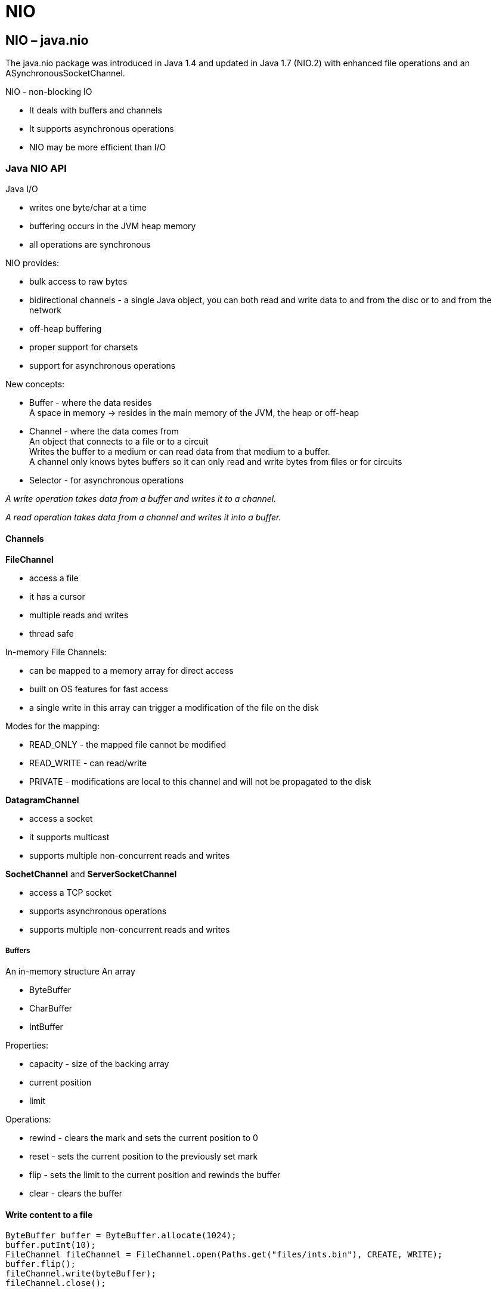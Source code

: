 = NIO

== NIO – java.nio
The java.nio package was introduced in Java 1.4 and updated in Java 1.7 (NIO.2) with enhanced file operations and an ASynchronousSocketChannel.

NIO - non-blocking IO

* It deals with buffers and channels
* It supports asynchronous operations
* NIO may be more efficient than I/O

=== Java NIO API

Java I/O

-  writes one byte/char at a time
- buffering occurs in the JVM heap memory
- all operations are synchronous

NIO provides:

- bulk access to raw bytes
- bidirectional channels - a single Java object, you can both read and write data to and from the disc or to and from the network
- off-heap buffering
- proper support for charsets
- support for asynchronous operations

New concepts:

- Buffer - where the data resides +
A space in memory -> resides in the main memory of the JVM, the heap or off-heap
- Channel - where the data comes from +
An object that connects to a file or to a circuit +
Writes the buffer to a medium or can read data from that medium to a buffer. +
A channel only knows bytes buffers so it can only read and write bytes from files or for circuits
- Selector - for asynchronous operations

_A write operation takes data from a buffer and writes it to a channel._

_A read operation takes data from a channel and writes it into a buffer._

==== Channels

*FileChannel*

- access a file
- it has a cursor
- multiple reads and writes
- thread safe

In-memory File Channels:

- can be mapped to a memory array for direct access
- built on OS features for fast access
- a single write in this array can trigger a modification of the file on the disk

Modes for the mapping:

- READ_ONLY - the mapped file cannot be modified
- READ_WRITE - can read/write
- PRIVATE - modifications are local to this channel and will not be propagated to the disk

*DatagramChannel*

- access a socket
- it supports multicast
- supports multiple non-concurrent reads and writes


*SochetChannel* and *ServerSocketChannel*

- access a TCP socket
- supports asynchronous operations
- supports multiple non-concurrent reads and writes


===== Buffers

An in-memory structure
An array

- ByteBuffer
- CharBuffer
- IntBuffer

Properties:

- capacity - size of the backing array
- current position
- limit

Operations:

- rewind - clears the mark and sets the current position to 0
- reset - sets the current position to the previously set mark
- flip - sets the limit to the current position and rewinds the buffer
- clear - clears the buffer

==== Write content to a file

----
ByteBuffer buffer = ByteBuffer.allocate(1024);
buffer.putInt(10);
FileChannel fileChannel = FileChannel.open(Paths.get("files/ints.bin"), CREATE, WRITE);
buffer.flip();
fileChannel.write(byteBuffer);
fileChannel.close();
----

==== Read content from a file

----
FileChannel fileChannel = FileChannel.open(Paths.get("files/int.bin"), READ);
ByteBuffer byteBuffer = ByteBuffer.allocate(1024);
fileChannel.read(byteBuffer);
byteBuffer.flip();
IntBuffer intBuffer = byteBuffer.asIntBuffer();
int i = intBuffer.get();
----

==== Reading and writing to multiple Buffers

===== Scattering Read Operation

The Scattering read consists in reading from a single channel to an array of buffers.

*ScatteringByteChannel* interface

The reading process fills the first buffer before moving to the next one

----
FileChannel fileChannel = FileChannel.open(Paths.get("files/int.bin"), READ);
ByteBuffer header = ByteBuffer.allocate(1024);
ByteBuffer body = ByteBuffer.allocate(4096);
ByteBuffer footer = ByteBuffer.allocate(128);
ByteBuffer[] message = {header, body, footer};

long bytesRead = fileChannel.read(message);
----


====== Gathering Write Operation

The Gathering Write consists in writing from an array of buffers to a single Channel.

*ScatteringByteChannel* interface

The writing operation starts with the first buffer, then the next one and so on.

* recommended with messages of fixed-length parts

----
ByteBuffer header = ByteBuffer.allocate(1024);
ByteBuffer body = ByteBuffer.allocate(4096);
ByteBuffer footer = ByteBuffer.allocate(128);

header.putInt(10);
headbodyer.putInt(10);
footer.putInt(10);

ByteBuffer[] message = {header, body, footer};

FileChannel fileChannel = FileChannel.open(Paths.get("files/ints.bin"), CREATE, WRITE);
long bytesWritten = fileChannel.write(message);
fileChannel.close();
----

==== MappedByteBuffer

* Buffer maps a file to memory +
* Recommend for apps that read the same file many times. +
* Can be used for a portion of a file +
* Modes: READ, READ_WRITE, PRIVATE

----
FileChannel fileChannel = FileChannel.open(Paths.get("files/int.bin"), READ);
MappedByteBuffer mappedBuffer = fileChannel.map(FileChannel.MapMode.READ_ONLY, 0, fileChannel.size());
CharBuffer charBuffer = StandardsCharsets.UTF_8.decode(mappedBuffer);
----

==== Charsets

* US_ASCII, ISO_8859_1
* UTF_8

`encode()` takes a CharBuffer returns ByteBuffer

`decode()` takes a ByteBuffer returns a Charbuffer

----
FileChannel channel = FileChannel.open(paths.get("file.txt"), StandardOpenOperation.READ);
ByteBuffer buffer = ByteBuffer.allocate(1024);
channel.read(buffer);

CharSet latin1 = StandardsCharsets.ISO_8859_1;
CharBuffer utf8Buffer = latin1.decode(buffer);
String result = new String(utf8buffer.array());

CharSet utf8 = StandardsCharsets.UTF_8;
ByteBuffer byteBuffer = utf8.encode(buffer);
fileChannel.write(byteBuffer);
----

=== Asynchronous operations with NIO

With synchronous read, each read operation is conducted in its own thread. +
With asynchronous reads, a single thread can handle many read operations.

==== Selectors

Events for file channels :

* READ, WRITE - channel is ready for reading/writing

Events Socket channels:

* CONNECT - a connection was established
* ACCEPT - a connection was accepted

The registration is configured to listen to certain events.

*Aync Network Reader*

----
ServerSocketChannel serverSocketChannel = ServerSocketChannel.open();
serverSocketChannel.configureBlocking(false);

ServerSocket serverSocket = serverSocketChannel.socket();
serverSocket.bind(new InetSocketAddress(12345));

Selector selector = Selector.open();
SelectionKey key = channel.register(selector, SelectionKey.OP_ACCEPT); //registers selector with the ACCEPT event
// Selection key - can be stored to unregister, check for validity.

int n = selector.select(); // server socket channel is listening to incomming requests
// the select() call is blocking until events are available
// n is the number of keys with available events.

Set<Selectionkey> keys = selector.selectedKeys(); // the keys that got events are returned in a set
for(SelectionKey key : keys) {
    // stuff with the corresponding channel
    if((key.readyOps() & SelectionKey.OP_ACCEPT) == SelectionKey.OP_ACCEPT) { //check if a connection request
        ServerSocketChannel channel = (ServerSocketChannel)key.channel();

        SocketChannel socketChannel = channel.accept();
        socketChannel.configureBlocking(false);
        socketChanenl.register(selector, SelectionKey.OP_READ);
    }
    else if((key.readyOps() & SelectionKey.OP_READ) == SelectionKey.OP_READ) ){
        SocketChannel channel = (SocketChannel)key.channel();
        channel.accept(byteBuffer); //read data in a buffer

        //clean up
        byteBuffer.clear();
        selectedKeys.remove(key);
        key.cancel();
        channel.close();
    }
}

----

=== Java NIO 2 - FileSystems

* FileSystems - factory
* FileSystemProvider - factory for file systems, methods to create/move/copy/delete files, links and directories
* FileSystem - create a path/ a watch service
* FileStore - space info, security attributes

----
List<FileSystemProvider> providers =
    FileSystemProvider.installedProviders(); //1

FileSystem default =
    providers.get(0).getFileSystem(URI.create("file:///)); //default path

FileSystem default1 = FileSystems.getDeafault();

----

1. returns the default file system provider and the the JAR or ZIP file system provider

*Get root directories*

----
FileSystem default = FileSystems.getDeafault();
Iterable<Path> roots = default.getRootDirectories(); // c d e

----

*Get root directories*

----
FileSystem default = FileSystems.getDeafault();
Iterable<FileStore> stores = default.getFileStores();

FileStore store = stores.iterator().next();
store.name(); //Data-1
store.type(); //NTFS

----

==== Creating files with the File Systems API

Java I/O

* `newInputStream(Path, OpenOption)`
* `newOutputStream(Path, OpenOption)`

Java NIO

* `newFileChannel(Path, ..)`
* `newByteChannel(Path, ..)`
* `newAsynchronousFileChannel(Path, ..)`

===== Create directories

* `fileSystem.createDirectory(file)`
----
File dir = new File("D:/tmp");
FileSystem defaultFS = FileSystems.getDefault();
defaultFS.createDirectory(dir);
----

* `fileSystemProvider.createDirectory(uri)`
----
URI dir = URI.create("file:///D:/tmp");
FileSystemProvider fsp= ..;
fsp.createDirectory(dir);
----

* `fileSystemProvider.createDirectory(path)`
----
Path dir = Paths.get("D:/tmp");
//OR
// Path dir = Paths.get(URI.cretae("file:///D:/tmp"));
FileSystemProvider fsp= ..;
fsp.createDirectory(dir);
----

==== Accessing file attributes

* BasicFileAttributes (parent interface)- time information, size, type, filekey
** DosFileAttributes - WIN specific attributes
** PosixFileAttributes - UNIX specific attributes [group, owner, permissions]

----
Path path = Paths.get("D:/tmp/file.txt");
FileSystem fileSystem = path.getFileSystem();
FileSystemProvider provider= fileSystem.getProvider();
DosFileAttributes attributes =
    provider.readAttributes(path, DosFileAttributes.class);
//OR
DosFileAttributes attributes =
    Files.readAttributes(path, DosFileAttributes.class);
----

==== Jar FileSystem

* read/write zip files

===== Create a zip

----
URI zipFile = URI.create("jar:file:D:/tmp/archive.zip");
Map<String,String> options = new HashMap<>();
options.put("create","true");

FileSystem zipFS = FileSystems.newFileSystem(zipFile, options);
----

===== Adding an existing file to a zip

----
Path someFile = Paths.get("files/some.txt");
Files.copy(someFile, zipFS.getPath("some.txt"));
----

===== Writing in a zip

----
Path target = zipFS.getPath("ints.bin");
OutputStream os = zipFS.provider().newOutputStream(target, CREATE_NEW, WRITE);
//OR
ByteChannel channel = zipFS.provider().newByteChannel(target, options);
----
Example

[source,java]
----
import java.io.DataOutputStream;
import java.io.IOException;
import java.io.OutputStream;
import java.net.URI;
import java.nio.file.FileSystem;
import java.nio.file.FileSystems;
import java.nio.file.Files;
import java.nio.file.Path;
import java.nio.file.Paths;
import java.nio.file.StandardOpenOption;
import java.nio.file.spi.FileSystemProvider;
import java.util.HashMap;
import java.util.Map;

public class JarFileSystemOperations {

	public static void main(String[] args) {

		URI zip = URI.create("jar:file:///E:tmp/archive.zip");
		Map<String, String> options = new HashMap<>();
		options.put("create", "true");
		// encoding

		try (FileSystem zipFS = FileSystems.newFileSystem(zip, options);) {

			Path dir = zipFS.getPath("files/");
			zipFS.provider().createDirectory(dir);

			Path aesop = Paths.get("files/aesop.txt");
			Path target = zipFS.getPath("files/aesop-compressed.txt");

			Files.copy(aesop, target);

			Path binDir = zipFS.getPath("bin/");
			Path binFile = zipFS.getPath("bin/ints.bin");

			zipFS.provider().createDirectory(binDir);

			OutputStream os =
				zipFS.provider().newOutputStream(binFile, StandardOpenOption.CREATE_NEW, StandardOpenOption.WRITE);
			DataOutputStream dos = new DataOutputStream(os);

			dos.writeInt(10);
			dos.writeInt(20);
			dos.writeInt(30);
			dos.close();

		} catch (IOException e) {
			e.printStackTrace();
		}

	}
}
----

=== Visiting Directory Trees

==== Directory Stream and Matchers

Directory stream

- way of analyzing the content of a directory.
- filter directories

----
Path dir  = Paths.get("D:/files");
DirectoryStream<Path> directoryStream =
    Files.newDirectoryStream(dir, path -> Files.isDirectory(path)); /2nd arg filter method
DirectoryStream<Path> directoryStream =
    Files.newDirectoryStream(dir, "*.java"); //path mathcer

//File matcher
Pathmatcher pathMatcher = FileSystems.getDefault().getPathMatcher("global:**/*.java");
DirectoryStream<Path> directoryStream = Files.newDirectoryStream(dir, pathMatcher:: matches);

----

DirectoryStream - is an Iterable (lazy structure)

----
DirectoryStream<Path> directoryStream = ...
for(Path path: directoryStream){
    //stuff
}
----

===== Walking directory tree

*Depth first approach* (java is using this)

*Breadth first approach*

Files.walk parmeters:

* starting point - dir
* max depth to be explored
* option to follow the links or not
----
Path dir = Paths.get("F:/sources");
Stream<path> paths = Files.walk(dir, 3, FileVisitOption.FOLLOW_LINKS);
----

Files.find

* BiPredicate as a parameter

----
Path dir = Paths.get("D:/sources");
PathMatcher pathMatch = FileSystems.getDefault().getPathMatcher("glob:**/*.java");

Stream<Path> paths = Files.find(dir,
    (path, attributes) -> pathMatcher.matches(path));
----

===== Visiting directory tree

* it can be interrupted
* can filter files

Files.walkFileTree parameters:

* file visitor -> interface FileVisitor

----
public interface FileVisitor<T> {
    FileVisitResult preVisitDirectory(T dir, BasicFileAttributes attrs)
        throws IOException;
    FileVisitResult postVisitDirectory(T dir, IOException exc)
        throws IOException;
    FileVisitResult visitFile(T file, BasicFileAttributes attrs)
        throws IOException;
    FileVisitResult visitFileFailed(T file, IOException exc)
        throws IOException;
}

public enum FileVisitResult {
    /**
     * Continue. When returned from a {@link FileVisitor#preVisitDirectory
     * preVisitDirectory} method then the entries in the directory should also
     * be visited.
     */
    CONTINUE,
    /**
     * Terminate.
     */
    TERMINATE,
    /**
     * Continue without visiting the entries in this directory. This result
     * is only meaningful when returned from the {@link
     * FileVisitor#preVisitDirectory preVisitDirectory} method; otherwise
     * this result type is the same as returning {@link #CONTINUE}.
     */
    SKIP_SUBTREE,
    /**
     * Continue without visiting the <em>siblings</em> of this file or directory.
     * If returned from the {@link FileVisitor#preVisitDirectory
     * preVisitDirectory} method then the entries in the directory are also
     * skipped and the {@link FileVisitor#postVisitDirectory postVisitDirectory}
     * method is not invoked.
     */
    SKIP_SIBLINGS;
}
----
* option follow links
* depth

*Find a file by name*

[source,java]
----
public class FileFinder implements Filevisitor<Path> {
    private String searchedFileName;
    private Path found;
    FileVisitResult postVisitDirectory (Path dir, basicFileAttributes attrs) {
        return CONTINUE;
    }
    FileVisitResult visitFile(Path path, BasicFileAttributes attrs){
        if(path.getName().equals(searchedFileName)){
            this.found = path;
            return TERMINATE;
        }else{
            return COTINUE;
        }
    }
}

----


----
Path dir = Paths.get("D:/sources");

FileVisitor<Path> fileVisistor= ..


Files.walkFileTree(dir, fileVisitor);

----

=== Listening to Directory Events

WatchService

----
		Path dir = Paths.get(URI.create("file:///E:tmp/events"));
		FileSystem fileSystem = dir.getFileSystem();

		WatchService watchService = fileSystem.newWatchService();

		WatchKey key = dir.register(watchService,
				StandardWatchEventKinds.ENTRY_CREATE,
				StandardWatchEventKinds.ENTRY_MODIFY,
				StandardWatchEventKinds.ENTRY_DELETE);

----

WatchKey methods

* take() - blocking call
* poll() - non-blocking - can return null
* poll(long,TimeUnit)


----
while (key.isValid()) {
			WatchKey take = watchService.take();
			List<WatchEvent<?>> events = take.pollEvents();
			for (WatchEvent<?> event : events) {
				if (event.kind() == StandardWatchEventKinds.OVERFLOW) {
					continue;
				} else if (event.kind() == StandardWatchEventKinds.ENTRY_CREATE) {

					Path path = (Path)event.context();
					System.out.println("File creation: " + path + " - " + Files.probeContentType(path));
				} else if (event.kind() == StandardWatchEventKinds.ENTRY_MODIFY) {

					Path path = (Path)event.context();
					System.out.println("File modified: " + path + " - " + Files.probeContentType(path));
				} else if (event.kind() == StandardWatchEventKinds.ENTRY_DELETE) {

					Path path = (Path)event.context();
					System.out.println("File deleted: " + path + " - " + Files.probeContentType(path));
				}
			}
			take.reset();
		}
----



=== Setup NIO

It provides:

* *Buffer* – to read chunks of data at a time
* *CharsetDecoder* – for mapping raw bytes to/from readable characters
* *Channel* – for communicating with the outside world
* *Selector* – to enable multiplexing on a SelectableChannel and provide access to any Channels that are ready for I/O
non-blocking mode – to read whatever is ready

=== Configure Our Test Server
----
<dependency>
    <groupId>com.github.tomakehurst</groupId>
    <artifactId>wiremock-jre8</artifactId>
    <version>2.26.3</version>
    <scope>test</scope>
</dependency>
----

----
@Rule public WireMockRule wireMockRule = new WireMockRule(wireMockConfig().dynamicPort());

private String REQUESTED_RESOURCE = "/test.json";

@Before
public void setup() {
    stubFor(get(urlEqualTo(REQUESTED_RESOURCE))
      .willReturn(aResponse()
      .withStatus(200)
      .withBody("{ \"response\" : \"It worked!\" }")));
}
----

=== Send a Request
create a java.nio.channel.SocketChannel to access the port on our server, and pass it an InetSocketAddress

----
InetSocketAddress address = new InetSocketAddress("localhost", wireMockRule.port());
SocketChannel socketChannel = SocketChannel.open(address);
----
With a standard UTF-8 Charset to encode and write our message:
----
Charset charset = StandardCharsets.UTF_8;
socket.write(charset.encode(CharBuffer.wrap("GET " + REQUESTED_RESOURCE + " HTTP/1.0\r\n\r\n")));
----

=== Read the Response
a ByteBuffer for the raw bytes and a CharBuffer for the converted characters
----
ByteBuffer byteBuffer = ByteBuffer.allocate(8192);
CharsetDecoder charsetDecoder = charset.newDecoder();
CharBuffer charBuffer = CharBuffer.allocate(8192);
----

Fast performance -> create a MappedByteBuffer in native memory using ByteBuffer.allocateDirect(). +
Using allocate() from the standard heap is fast enough. - for this case

When dealing with buffers, we need to know how big the buffer is (the capacity), where we are in the buffer (the current position), and how far we can go (the limit).

Let's read from our SocketChannel, passing it our ByteBuffer to store our data. Our read from the SocketChannel will finish with our ByteBuffer‘s current position set to the next byte to write to (just after the last byte written), but with its limit unchanged:
----
socketChannel.read(byteBuffer)
----
Our SocketChannel.read() returns the number of bytes read that could be written into our buffer. This will be -1 if the socket was disconnected.

When our buffer doesn't have any space left because we haven't processed all its data yet, then SocketChannel.read() will return zero bytes read but our buffer.position() will still be greater than zero.

use Buffer.flip() to set our ByteBuffer‘s current position to zero and its limit to the last byte that was written by the SocketChannel. We'll then save the buffer contents using our storeBufferContents method, which we'll look at later. Lastly, we'll use buffer.compact() to compact the buffer and set the current position ready for our next read from the SocketChannel.

----
while (socketChannel.read(byteBuffer) != -1 || byteBuffer.position() > 0) {
    byteBuffer.flip();
    storeBufferContents(byteBuffer, charBuffer, charsetDecoder, ourStore);
    byteBuffer.compact();
}
----
And let's not forget to close() our socket (unless we opened it in a try-with-resources block):
----
socketChannel.close();
----

=== Storing Data From Our Buffer

* decode the raw bytes into characters in our CharBuffer
* flip the pointers so that we can read our character data, and append it to our expandable StringBuilder.
* clear the CharBuffer ready for the next write/read cycle.

----
void storeBufferContents(ByteBuffer byteBuffer, CharBuffer charBuffer,
  CharsetDecoder charsetDecoder, StringBuilder ourStore) {
    charsetDecoder.decode(byteBuffer, charBuffer, true);
    charBuffer.flip();
    ourStore.append(charBuffer);
    charBuffer.clear();
}
----







== Http download using Java NIO FileChannel
Java’s Channel should always be preferred for IO related stuff because Channel can utilize OS specific optimization while dealing with the files. An input stream can easily be converted to a FileChannel using Channels.newChannel() static factory method.

[source, java]
----
import java.io.File;
import java.io.FileNotFoundException;
import java.io.IOException;
import java.net.HttpURLConnection;
import java.net.URI;
import java.nio.channels.Channels;
import java.nio.channels.FileChannel;
import java.nio.channels.ReadableByteChannel;
import java.nio.file.Path;
import java.nio.file.Paths;
import java.nio.file.StandardOpenOption;
import java.util.EnumSet;

public class HttpDownloader {

    public File download(URI uri, String fileName) throws IOException {
        Path path = Paths.get(fileName);
        long totalBytesRead = 0L;
        HttpURLConnection con = (HttpURLConnection) uri.resolve(fileName).toURL().openConnection();
        con.setReadTimeout(10000);
        con.setConnectTimeout(10000);
        try (ReadableByteChannel rbc = Channels.newChannel(con.getInputStream());
             FileChannel fileChannel = FileChannel.open(path, EnumSet.of(StandardOpenOption.CREATE, StandardOpenOption.WRITE));) {
            totalBytesRead = fileChannel.transferFrom(rbc, 0, 1 << 22); // download file with max size 4MB
            System.out.println("totalBytesRead = " + totalBytesRead);
            fileChannel.close();
            rbc.close();
        } catch (FileNotFoundException e) {
            e.printStackTrace();
        }
        return path.toFile();
    }
}
----

Source: https://www.javacodemonk.com/http-download-using-java-nio-filechannel-f6196fc4[download]

== CRC32 checksum calculation Java NIO
Few of the times we wish the speed of C and syntax of Java for doing some IO intensive task in Java. Calculation of CRC is one of them task which requires a efficient implementation in order to give good performance.

----
public static long calculateCRC(File filename) {
     final int SIZE = 16 * 1024;
     try (FileInputStream in = new FileInputStream(filename);) {
         FileChannel channel = in.getChannel();
         CRC32 crc = new CRC32();
         int length = (int) channel.size();
         MappedByteBuffer mb = channel.map(FileChannel.MapMode.READ_ONLY, 0, length);
         byte[] bytes = new byte[SIZE];
         int nGet;
         while (mb.hasRemaining()) {
             nGet = Math.min(mb.remaining(), SIZE);
             mb.get(bytes, 0, nGet);
             crc.update(bytes, 0, nGet);
         }
         return crc.getValue();
     } catch (FileNotFoundException e) {
         e.printStackTrace();
     } catch (IOException e) {
         e.printStackTrace();
     }
     throw new RuntimeException("unknown IO error occurred ");
 }
----



Source: https://www.javacodemonk.com/crc32-checksum-calculation-java-nio-c26893db[checksum]